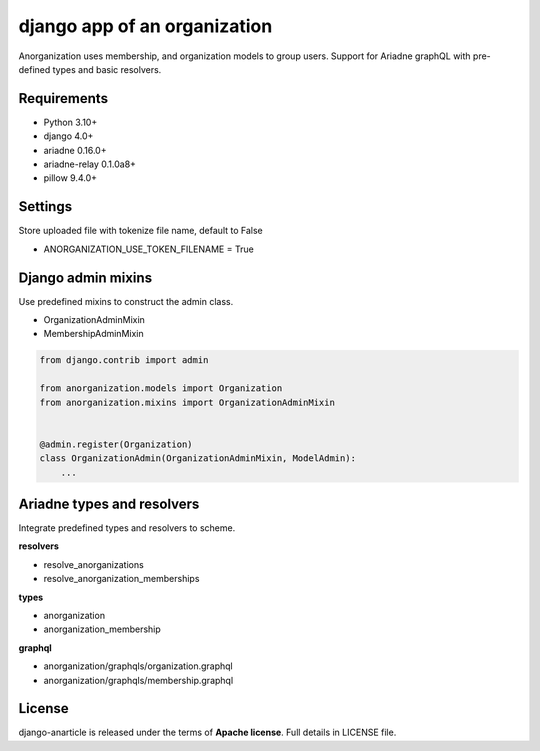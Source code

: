 ====================================
django app of an organization
====================================

Anorganization uses membership, and organization models to group users.
Support for Ariadne graphQL with pre-defined types and basic resolvers.

------------
Requirements
------------

* Python 3.10+
* django 4.0+
* ariadne 0.16.0+
* ariadne-relay 0.1.0a8+
* pillow 9.4.0+

--------
Settings
--------
Store uploaded file with tokenize file name, default to False

* ANORGANIZATION_USE_TOKEN_FILENAME = True

-------------------
Django admin mixins
-------------------

Use predefined mixins to construct the admin class.

* OrganizationAdminMixin
* MembershipAdminMixin

.. code:: python

    from django.contrib import admin

    from anorganization.models import Organization
    from anorganization.mixins import OrganizationAdminMixin


    @admin.register(Organization)
    class OrganizationAdmin(OrganizationAdminMixin, ModelAdmin):
        ...

---------------------------
Ariadne types and resolvers
---------------------------

Integrate predefined types and resolvers to scheme.

**resolvers**

* resolve_anorganizations
* resolve_anorganization_memberships

**types**

* anorganization
* anorganization_membership

**graphql**

* anorganization/graphqls/organization.graphql
* anorganization/graphqls/membership.graphql

-------
License
-------

django-anarticle is released under the terms of **Apache license**. Full details in LICENSE file.
